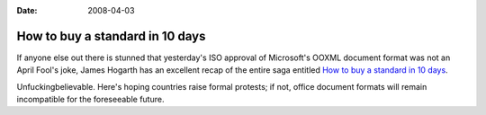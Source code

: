 :Date: 2008-04-03

.. _buy-a-standard:

================================
How to buy a standard in 10 days
================================

.. index:: computing

If anyone else out there is stunned that yesterday's ISO approval of
Microsoft's OOXML document format was not an April Fool's joke, James Hogarth
has an excellent recap of the entire saga entitled `How to buy a standard in
10 days`_.

Unfuckingbelievable. Here's hoping countries raise formal protests; if not,
office document formats will remain incompatible for the foreseeable future.

.. _How to buy a standard in 10 days: http://www.tideway.com/community/blog-post/how-to-buy-a-standard-in-10-days/
